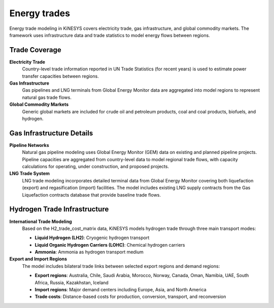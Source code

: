 #############
Energy trades
#############

Energy trade modeling in KiNESYS covers electricity trade, gas infrastructure, and global commodity markets. The framework uses infrastructure data and trade statistics to model energy flows between regions.

Trade Coverage
==============

**Electricity Trade**
    Country-level trade information reported in UN Trade Statistics (for recent years) is used to estimate power transfer capacities between regions.

**Gas Infrastructure**  
    Gas pipelines and LNG terminals from Global Energy Monitor data are aggregated into model regions to represent natural gas trade flows.

**Global Commodity Markets**
    Generic global markets are included for crude oil and petroleum products, coal and coal products, biofuels, and hydrogen.

Gas Infrastructure Details
==========================

**Pipeline Networks**
    Natural gas pipeline modeling uses Global Energy Monitor (GEM) data on existing and planned pipeline projects. Pipeline capacities are aggregated from country-level data to model regional trade flows, with capacity calculations for operating, under construction, and proposed projects.

**LNG Trade System**  
    LNG trade modeling incorporates detailed terminal data from Global Energy Monitor covering both liquefaction (export) and regasification (import) facilities. The model includes existing LNG supply contracts from the Gas Liquefaction contracts database that provide baseline trade flows.

Hydrogen Trade Infrastructure
=============================

**International Trade Modeling**
    Based on the H2_trade_cost_matrix data, KiNESYS models hydrogen trade through three main transport modes:
    
    * **Liquid Hydrogen (LH2)**: Cryogenic hydrogen transport
    * **Liquid Organic Hydrogen Carriers (LOHC)**: Chemical hydrogen carriers  
    * **Ammonia**: Ammonia as hydrogen transport medium

**Export and Import Regions**
    The model includes bilateral trade links between selected export regions and demand regions:
    
    * **Export regions**: Australia, Chile, Saudi Arabia, Morocco, Norway, Canada, Oman, Namibia, UAE, South Africa, Russia, Kazakhstan, Iceland
    * **Import regions**: Major demand centers including Europe, Asia, and North America
    * **Trade costs**: Distance-based costs for production, conversion, transport, and reconversion